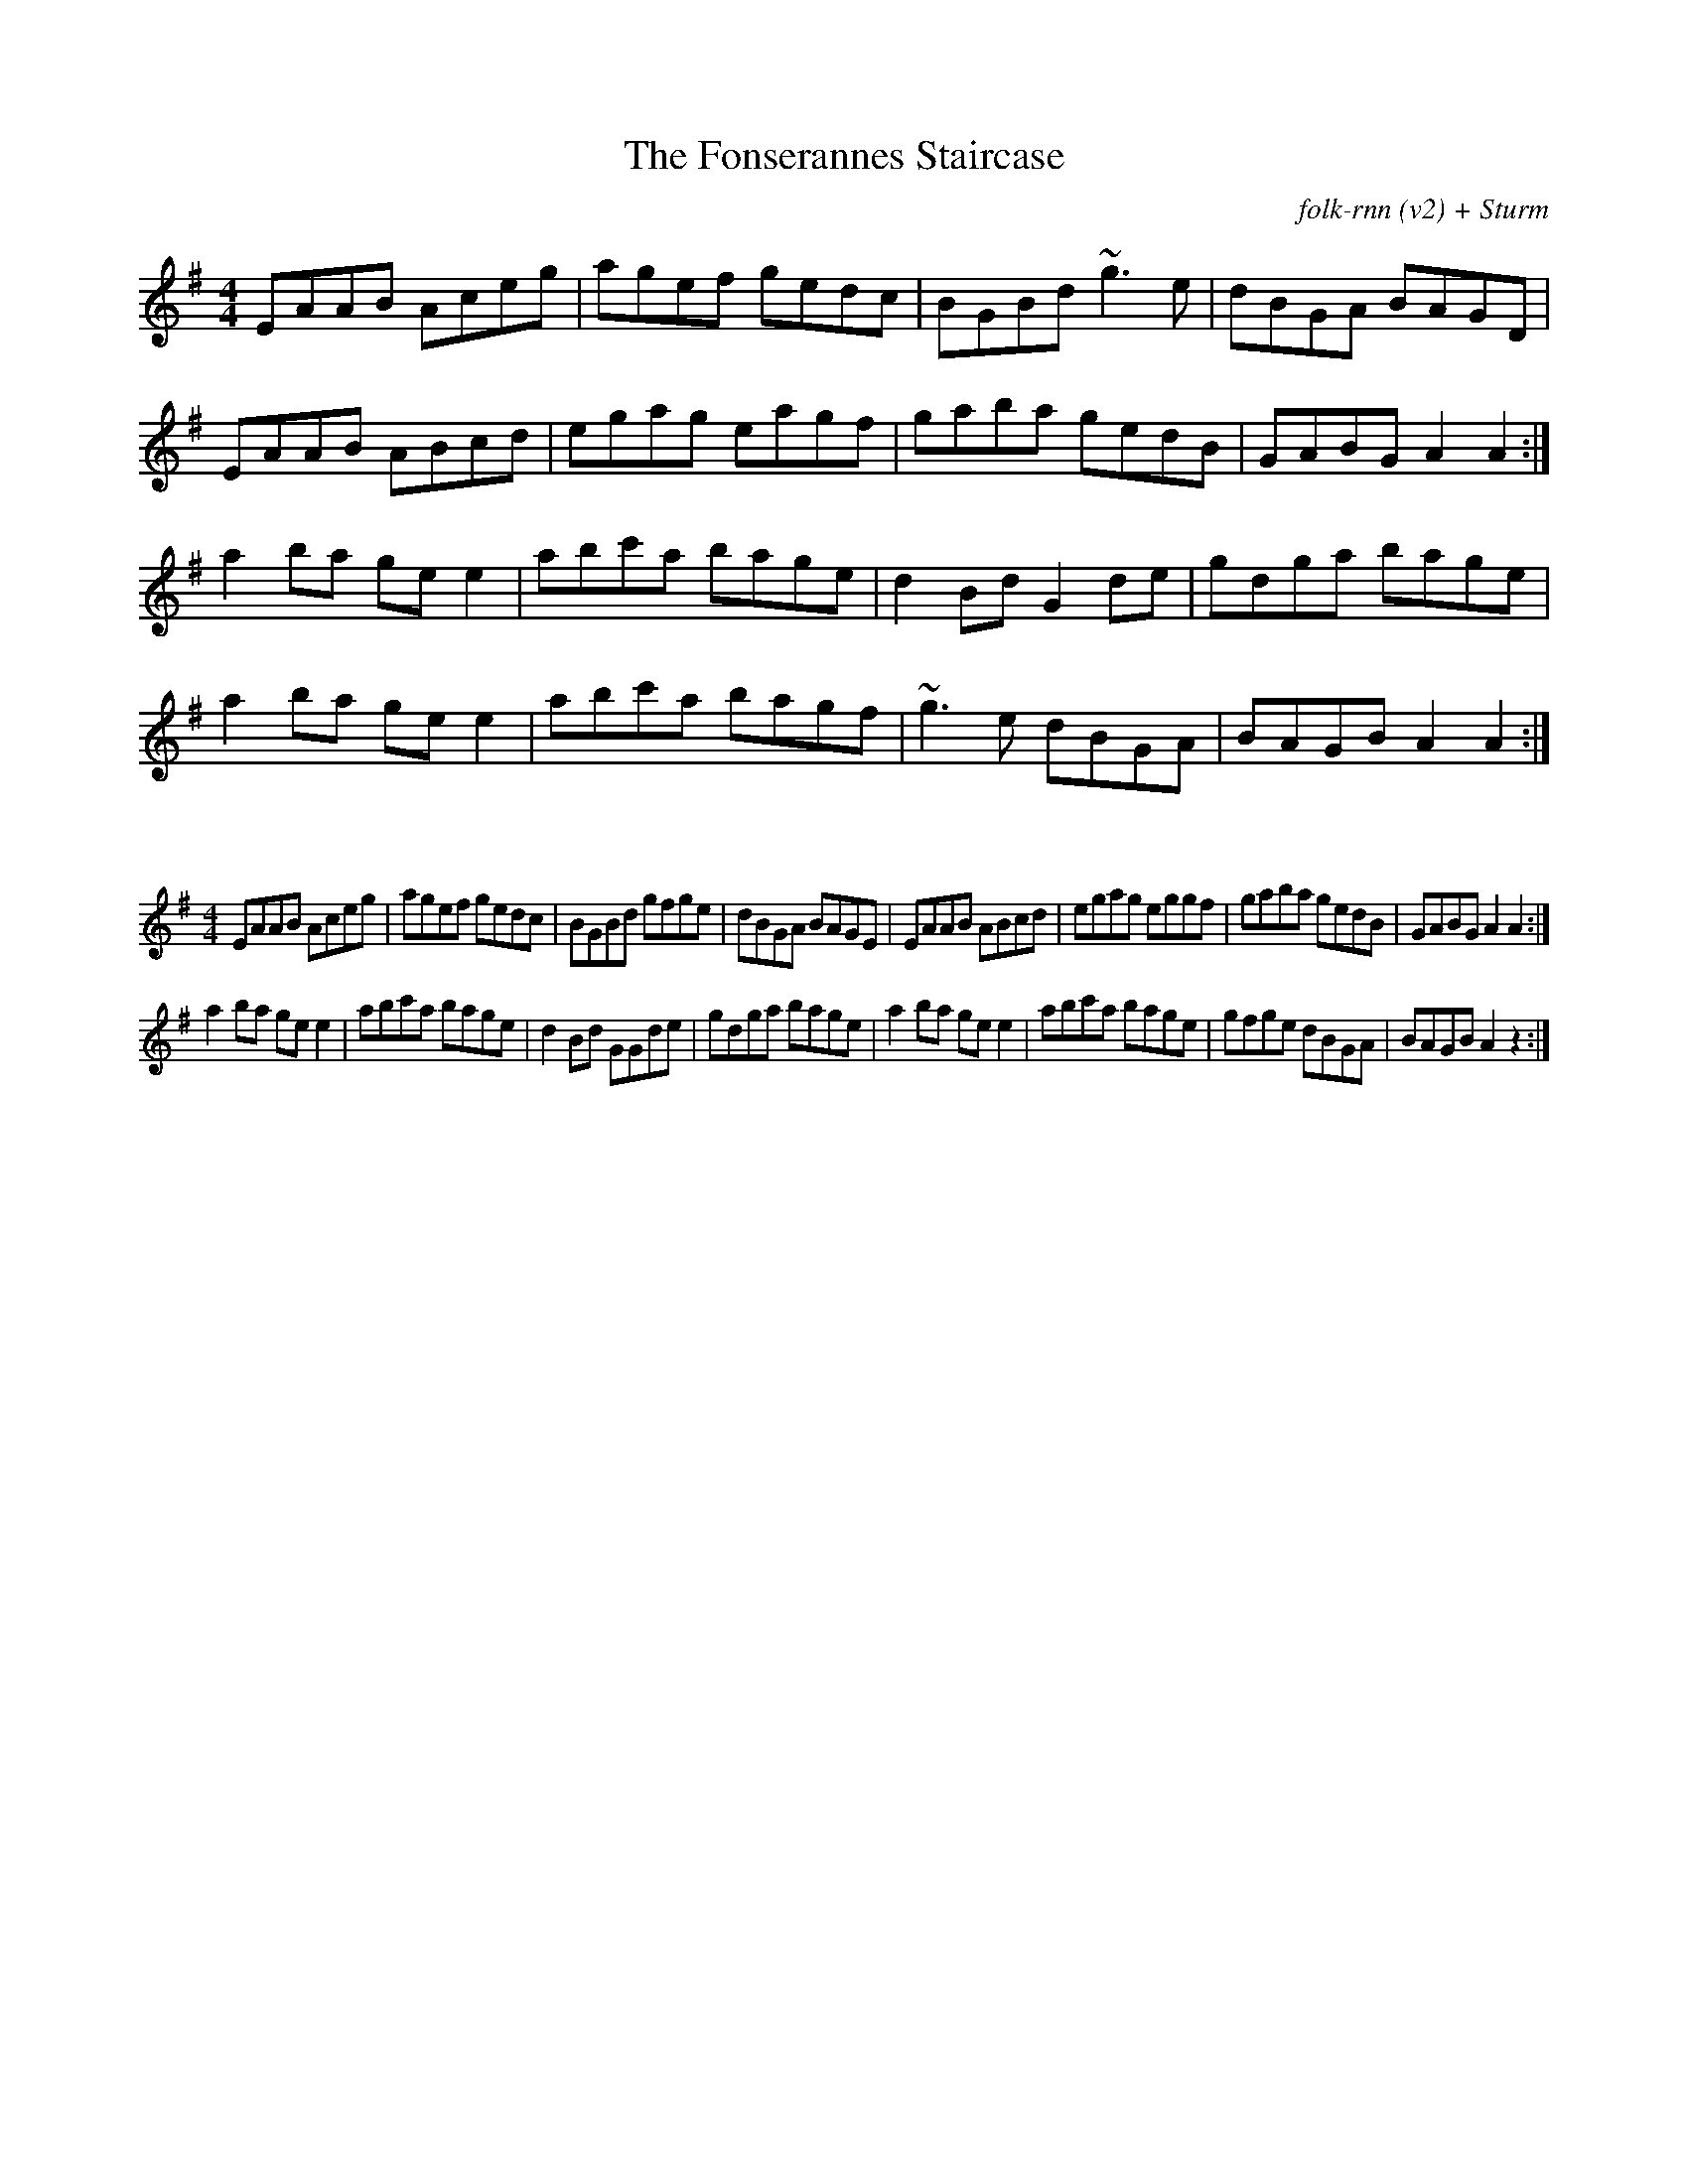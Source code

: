 X:48
T:The Fonserannes Staircase
C:folk-rnn (v2) + Sturm
M:4/4
K:Ador
EAAB Aceg|agef gedc|BGBd ~g3e|dBGA BAGD|
EAAB ABcd|egag eagf|gaba gedB|GABG A2A2:|
a2ba gee2|abc'a bage|d2Bd G2de|gdga bage|
a2ba gee2|abc'a bagf|~g3e dBGA|BAGB A2A2:|

X:49
%%scale 0.6
M:4/4
K:Ador
EAAB Aceg|agef gedc|BGBd gfge|dBGA BAGE|EAAB ABcd|egag eggf|gaba gedB|GABG A2A2:|
a2ba gee2|abc'a bage|d2Bd GGde|gdga bage|a2ba gee2|abc'a bage|gfge dBGA|BAGB A2z2:|